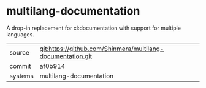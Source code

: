 * multilang-documentation

A drop-in replacement for cl:documentation with support for multiple languages.

|---------+-------------------------------------------------------------|
| source  | git:https://github.com/Shinmera/multilang-documentation.git |
| commit  | af0b914                                                     |
| systems | multilang-documentation                                     |
|---------+-------------------------------------------------------------|
